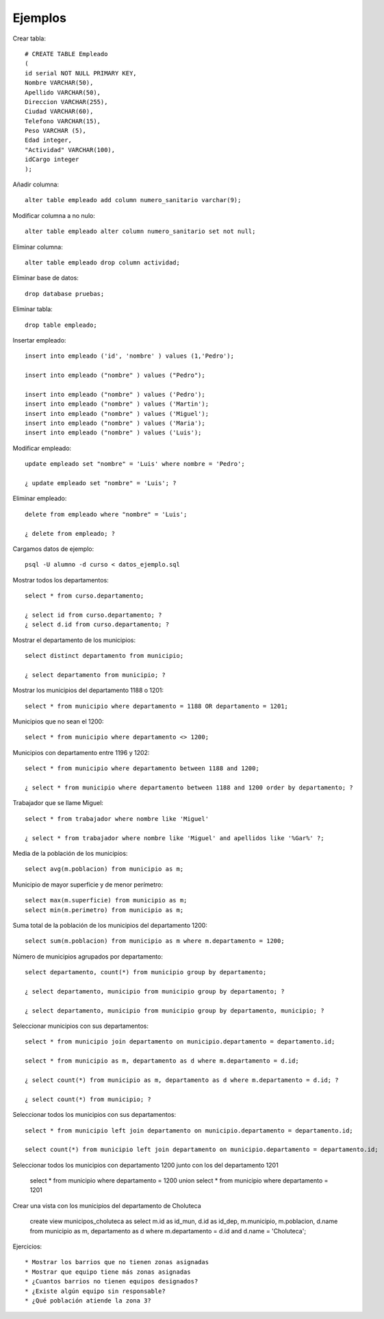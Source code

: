 ********
Ejemplos
********

Crear tabla::

	# CREATE TABLE Empleado
	(
	id serial NOT NULL PRIMARY KEY,
	Nombre VARCHAR(50),
	Apellido VARCHAR(50),
	Direccion VARCHAR(255),
	Ciudad VARCHAR(60),
	Telefono VARCHAR(15),
	Peso VARCHAR (5),
	Edad integer,
	"Actividad" VARCHAR(100),
	idCargo integer
	);

Añadir columna::

	alter table empleado add column numero_sanitario varchar(9);

Modificar columna a no nulo::

	alter table empleado alter column numero_sanitario set not null;

Eliminar columna::

	alter table empleado drop column actividad;

Eliminar base de datos::

	drop database pruebas;

Eliminar tabla::

	drop table empleado;

Insertar empleado::

	insert into empleado ('id', 'nombre' ) values (1,'Pedro');

	insert into empleado ("nombre" ) values ("Pedro");

	insert into empleado ("nombre" ) values ('Pedro');
	insert into empleado ("nombre" ) values ('Martin');
	insert into empleado ("nombre" ) values ('Miguel');
	insert into empleado ("nombre" ) values ('Maria');
	insert into empleado ("nombre" ) values ('Luis');

Modificar empleado::

	update empleado set "nombre" = 'Luis' where nombre = 'Pedro';

	¿ update empleado set "nombre" = 'Luis'; ?

Eliminar empleado::

	delete from empleado where "nombre" = 'Luis';

	¿ delete from empleado; ?

Cargamos datos de ejemplo::

	psql -U alumno -d curso < datos_ejemplo.sql

Mostrar todos los departamentos::

	select * from curso.departamento;
	
	¿ select id from curso.departamento; ?
	¿ select d.id from curso.departamento; ?

Mostrar el departamento de los municipios::

	select distinct departamento from municipio;

	¿ select departamento from municipio; ?

Mostrar los municipios del departamento 1188 o 1201::

	select * from municipio where departamento = 1188 OR departamento = 1201;

Municipios que no sean el 1200::

	select * from municipio where departamento <> 1200;

Municipios con departamento entre 1196 y 1202::

	select * from municipio where departamento between 1188 and 1200;

	¿ select * from municipio where departamento between 1188 and 1200 order by departamento; ?

Trabajador que se llame Miguel::

	select * from trabajador where nombre like 'Miguel'

	¿ select * from trabajador where nombre like 'Miguel' and apellidos like '%Gar%' ?;

Media de la población de los municipios::

	select avg(m.poblacion) from municipio as m;

Municipio de mayor superficie y de menor perímetro::

	select max(m.superficie) from municipio as m;
	select min(m.perimetro) from municipio as m;
	
Suma total de la población de los municipios del departamento 1200::

	select sum(m.poblacion) from municipio as m where m.departamento = 1200;

Número de municipios agrupados por departamento::

	select departamento, count(*) from municipio group by departamento;

	¿ select departamento, municipio from municipio group by departamento; ?
	
	¿ select departamento, municipio from municipio group by departamento, municipio; ?

Seleccionar municipios con sus departamentos::

	select * from municipio join departamento on municipio.departamento = departamento.id;

	select * from municipio as m, departamento as d where m.departamento = d.id;

	¿ select count(*) from municipio as m, departamento as d where m.departamento = d.id; ?

	¿ select count(*) from municipio; ?

Seleccionar todos los municipios con sus departamentos::

	select * from municipio left join departamento on municipio.departamento = departamento.id;

	select count(*) from municipio left join departamento on municipio.departamento = departamento.id;

Seleccionar todos los municipios con departamento 1200 junto con los del departamento 1201

	select * from municipio where departamento = 1200 union select * from municipio where departamento = 1201

Crear una vista con los municipios del departamento de Choluteca

	create view municipos_choluteca as select m.id as id_mun, d.id as id_dep, m.municipio, m.poblacion, d.name from municipio as m, departamento as d where m.departamento = d.id and d.name = 'Choluteca';

Ejercicios::

* Mostrar los barrios que no tienen zonas asignadas
* Mostrar que equipo tiene más zonas asignadas
* ¿Cuantos barrios no tienen equipos designados?
* ¿Existe algún equipo sin responsable?
* ¿Qué población atiende la zona 3?
